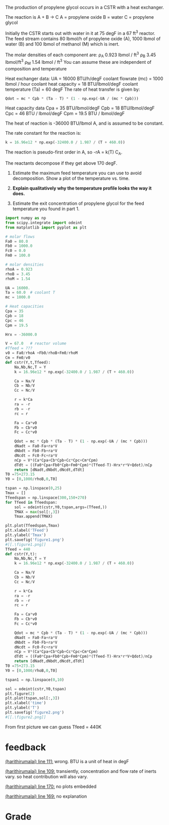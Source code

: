 #+ASSIGNMENT: exam-3-eb-cstr
#+POINTS: 5
#+CATEGORY: exam3
#+RUBRIC: (("technical" . 0.7) ("presentation" . 0.3))
#+DUEDATE: <2015-12-09 Wed 10:20>

The production of propylene glycol occurs in a CSTR with a heat exchanger.

The reaction is A + B \rightarrow C
A = propylene oxide
B = water
C = propylene glycol

Initially the CSTR starts out with water in it at 75 degF in a 67 ft^3 reactor. The feed stream contains 80 lbmol/h of propylene oxide (A), 1000 lbmol of water (B) and 100 lbmol of methanol (M) which is inert.

The molar densities of each component are:
\rho_A 0.923 lbmol / ft^3
\rho_B 3.45 lbmol/ft^3
\rho_M 1.54 lbmol / ft^3
You can assume these are independent of composition and temperature

Heat exchanger data:
UA = 16000 BTU/h/degF
coolant flowrate (mc) = 1000 lbmol / hour
coolant  heat capacity = 18 BTU/lbmol/degF
coolant temperature (Ta) = 60 degF
The rate of heat transfer is given by:
#+BEGIN_SRC python
Qdot = mc * Cpb * (Ta - T) * (1 - np.exp(-UA / (mc * Cpb)))
#+END_SRC

Heat capacity data
Cpa = 35 BTU/lbmol/degF
Cpb = 18 BTU/lbmol/degF
Cpc = 46 BTU / lbmol/degF
Cpm = 19.5 BTU / lbmol/degF

The heat of reaction is -36000 BTU/lbmol A, and is assumed to be constant.

The rate constant for the reaction is:
#+BEGIN_SRC python
k = 16.96e12 * np.exp(-32400.0 / 1.987 / (T + 460.0))
#+END_SRC

The reaction is pseudo-first order in A, so -rA = k(T) C_A.

The reactants decompose if they get above 170 degF.

1. Estimate the maximum feed temperature you can use to avoid decomposition. Show a plot of the temperature vs. time.

2. *Explain qualitatively why the temperature profile looks the way it does.*

3. Estimate the exit concentration of propylene glycol for the feed temperature you found in part 1.


#+BEGIN_SRC python
import numpy as np
from scipy.integrate import odeint
from matplotlib import pyplot as plt

# molar flows
Fa0 = 80.0
Fb0 = 1000.0
Fc0 = 0.0
Fm0 = 100.0

# molar densities
rhoA = 0.923
rhoB = 3.45
rhoM = 1.54

UA = 16000.
Ta = 60.0  # coolant T
mc = 1000.0

# Heat capacities
Cpa = 35
Cpb = 18
Cpc = 46
Cpm = 19.5

Hrx = -36000.0

V = 67.0   # reactor volume
#Tfeed = ???
v0 = Fa0/rhoA +Fb0/rhoB+Fm0/rhoM
Cm = Fm0/v0
def cstr(Y,t,Tfeed):
    Na,Nb,Nc,T = Y
    k = 16.96e12 * np.exp(-32400.0 / 1.987 / (T + 460.0))
    
    Ca = Na/V
    Cb = Nb/V
    Cc = Nc/V
    
    r = k*Ca
    ra = -r
    rb = -r
    rc = r
    
    Fa = Ca*v0
    Fb = Cb*v0
    Fc = Cc*v0
    
    Qdot = mc * Cpb * (Ta - T) * (1 - np.exp(-UA / (mc * Cpb)))
    dNadt = Fa0-Fa+ra*V
    dNbdt = Fb0-Fb+ra*V
    dNcdt = Fc0-Fc+ra*V
    nCp = V*(Ca*Cpa+Cb*Cpb+Cc*Cpc+Cm*Cpm)
    dTdt = ((Fa0*Cpa+Fb0*Cpb+Fm0*Cpm)*(Tfeed-T)-Hrx*r*V+Qdot)/nCp
    return [dNadt,dNbdt,dNcdt,dTdt]
T0 =75+273.15    
Y0 = [0,1000/rhoB,0,T0]

tspan = np.linspace(0,25)
Tmax = []
Tfeedspan = np.linspace(300,150+270)
for Tfeed in Tfeedspan:
    sol = odeint(cstr,Y0,tspan,args=(Tfeed,))
    TMAX = max(sol[:,3])
    Tmax.append(TMAX)

plt.plot(Tfeedspan,Tmax)
plt.xlabel('TFeed')
plt.ylabel('Tmax')
plt.savefig('figure1.png')
#[[.\figure1.png]]
Tfeed = 440
def cstr(Y,t):
    Na,Nb,Nc,T = Y
    k = 16.96e12 * np.exp(-32400.0 / 1.987 / (T + 460.0))
    
    Ca = Na/V
    Cb = Nb/V
    Cc = Nc/V
    
    r = k*Ca
    ra = -r
    rb = -r
    rc = r
    
    Fa = Ca*v0
    Fb = Cb*v0
    Fc = Cc*v0
    
    Qdot = mc * Cpb * (Ta - T) * (1 - np.exp(-UA / (mc * Cpb)))
    dNadt = Fa0-Fa+ra*V
    dNbdt = Fb0-Fb+ra*V
    dNcdt = Fc0-Fc+ra*V
    nCp = V*(Ca*Cpa+Cb*Cpb+Cc*Cpc+Cm*Cpm)
    dTdt = ((Fa0*Cpa+Fb0*Cpb+Fm0*Cpm)*(Tfeed-T)-Hrx*r*V+Qdot)/nCp
    return [dNadt,dNbdt,dNcdt,dTdt]
T0 =75+273.15    
Y0 = [0,1000/rhoB,0,T0]

tspan1 = np.linspace(0,10)

sol = odeint(cstr,Y0,tspan)
plt.figure(2)
plt.plot(tspan,sol[:,3])
plt.xlabel('time')
plt.ylabel('T')
plt.savefig('figure2.png')
#[[.\figure2.png]]
#+END_SRC

#+RESULTS:

#+TURNED-IN: Wed Dec  9 10:18:39 2015
From first picture we can guess Tfeed = 440K

* feedback
[[elisp:(goto-char 2707)][(harithirumalai) line 111:]] wrong. BTU is a unit of heat in degF

[[elisp:(goto-char 2601)][(harithirumalai) line 109:]] transiently, concentration and flow rate of inerts vary. so heat contribution will also vary. 

[[elisp:(goto-char 3915)][(harithirumalai) line 170:]] no plots embedded

[[elisp:(goto-char 3870)][(harithirumalai) line 169:]] no explanation


* Grade
#+technical: D
#+presentation: C
#+GRADE: 0.360
#+GRADED-BY: Hari Thirumalai
